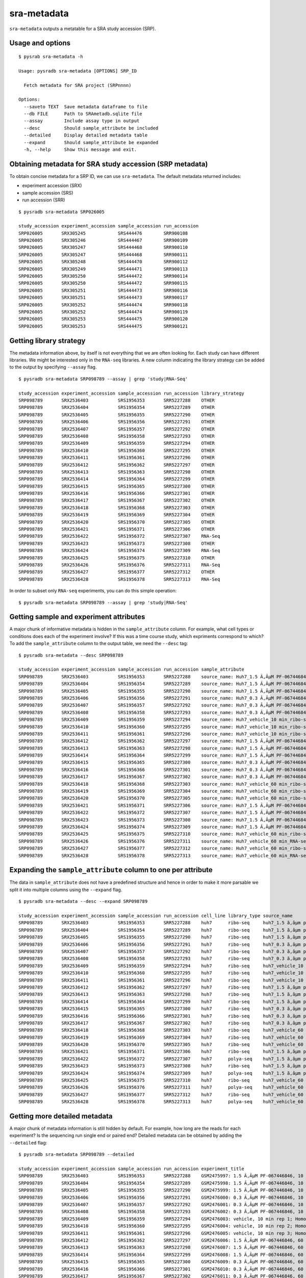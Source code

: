 .. _srametadata:

############
sra-metadata
############

``sra-metadata`` outputs a metatable for a SRA study accession (SRP).

=================
Usage and options
=================

::

    $ pysrab sra-metadata -h

    Usage: pysradb sra-metadata [OPTIONS] SRP_ID

      Fetch metadata for SRA project (SRPnnnn)

    Options:
      --saveto TEXT  Save metadata dataframe to file
      --db FILE      Path to SRAmetadb.sqlite file
      --assay        Include assay type in output
      --desc         Should sample_attribute be included
      --detailed     Display detailed metadata table
      --expand       Should sample_attribute be expanded
      -h, --help     Show this message and exit.


==========================================================
Obtaining  metadata for SRA study accession (SRP metadata)
==========================================================


To obtain concise metadata for a SRP ID, we can use ``sra-metadata``.
The default metadata returned includes:

- experiment accession (SRX)
- sample accession (SRS)
- run accession (SRR)

::

    $ pysradb sra-metadata SRP026005

    study_accession experiment_accession sample_accession run_accession
    SRP026005       SRX305245            SRS444476        SRR900108
    SRP026005       SRX305246            SRS444467        SRR900109
    SRP026005       SRX305247            SRS444468        SRR900110
    SRP026005       SRX305247            SRS444468        SRR900111
    SRP026005       SRX305248            SRS444470        SRR900112
    SRP026005       SRX305249            SRS444471        SRR900113
    SRP026005       SRX305250            SRS444472        SRR900114
    SRP026005       SRX305250            SRS444472        SRR900115
    SRP026005       SRX305251            SRS444473        SRR900116
    SRP026005       SRX305251            SRS444473        SRR900117
    SRP026005       SRX305252            SRS444474        SRR900118
    SRP026005       SRX305252            SRS444474        SRR900119
    SRP026005       SRX305253            SRS444475        SRR900120
    SRP026005       SRX305253            SRS444475        SRR900121


========================
Getting library strategy
========================

The metadata information above, by itself is not everything that we are
often looking for. Each study can have different libraries. We might
be interested only in the ``RNA-seq`` libraries. A new column
indicating the library strategy can be added to the output by
specifying ``--assay`` flag.

::

    $ pysradb sra-metadata SRP098789 --assay | grep 'study|RNA-Seq'

    study_accession experiment_accession sample_accession run_accession library_strategy
    SRP098789       SRX2536403           SRS1956353       SRR5227288    OTHER
    SRP098789       SRX2536404           SRS1956354       SRR5227289    OTHER
    SRP098789       SRX2536405           SRS1956355       SRR5227290    OTHER
    SRP098789       SRX2536406           SRS1956356       SRR5227291    OTHER
    SRP098789       SRX2536407           SRS1956357       SRR5227292    OTHER
    SRP098789       SRX2536408           SRS1956358       SRR5227293    OTHER
    SRP098789       SRX2536409           SRS1956359       SRR5227294    OTHER
    SRP098789       SRX2536410           SRS1956360       SRR5227295    OTHER
    SRP098789       SRX2536411           SRS1956361       SRR5227296    OTHER
    SRP098789       SRX2536412           SRS1956362       SRR5227297    OTHER
    SRP098789       SRX2536413           SRS1956363       SRR5227298    OTHER
    SRP098789       SRX2536414           SRS1956364       SRR5227299    OTHER
    SRP098789       SRX2536415           SRS1956365       SRR5227300    OTHER
    SRP098789       SRX2536416           SRS1956366       SRR5227301    OTHER
    SRP098789       SRX2536417           SRS1956367       SRR5227302    OTHER
    SRP098789       SRX2536418           SRS1956368       SRR5227303    OTHER
    SRP098789       SRX2536419           SRS1956369       SRR5227304    OTHER
    SRP098789       SRX2536420           SRS1956370       SRR5227305    OTHER
    SRP098789       SRX2536421           SRS1956371       SRR5227306    OTHER
    SRP098789       SRX2536422           SRS1956372       SRR5227307    RNA-Seq
    SRP098789       SRX2536423           SRS1956373       SRR5227308    OTHER
    SRP098789       SRX2536424           SRS1956374       SRR5227309    RNA-Seq
    SRP098789       SRX2536425           SRS1956375       SRR5227310    OTHER
    SRP098789       SRX2536426           SRS1956376       SRR5227311    RNA-Seq
    SRP098789       SRX2536427           SRS1956377       SRR5227312    OTHER
    SRP098789       SRX2536428           SRS1956378       SRR5227313    RNA-Seq


In order to subset only ``RNA-seq`` experiments, you can do this simple operation:

::

    $ pysradb sra-metadata SRP098789 --assay | grep 'study|RNA-Seq'


========================================
Getting sample and experiment attributes
========================================

A major chunk of informative metadata is hidden in
the ``sample_attribute`` column.
For example, what cell types or conditions does
each of the experiment involve? If this was a time course
study, which expriments correspond to which?
To add the ``sample_attribute`` column to the output
table, we need the ``--desc`` tag:

::

    $ pysradb sra-metadata --desc SRP098789

    study_accession experiment_accession sample_accession run_accession sample_attribute
    SRP098789       SRX2536403           SRS1956353       SRR5227288    source_name: Huh7_1.5 Ã‚ÂµM PF-067446846_10 min_ribo-seq || cell line: Huh7 || treatment time: 10 min || library type: ribo-seq
    SRP098789       SRX2536404           SRS1956354       SRR5227289    source_name: Huh7_1.5 Ã‚ÂµM PF-067446846_10 min_ribo-seq || cell line: Huh7 || treatment time: 10 min || library type: ribo-seq
    SRP098789       SRX2536405           SRS1956355       SRR5227290    source_name: Huh7_1.5 Ã‚ÂµM PF-067446846_10 min_ribo-seq || cell line: Huh7 || treatment time: 10 min || library type: ribo-seq
    SRP098789       SRX2536406           SRS1956356       SRR5227291    source_name: Huh7_0.3 Ã‚ÂµM PF-067446846_10 min_ribo-seq || cell line: Huh7 || treatment time: 10 min || library type: ribo-seq
    SRP098789       SRX2536407           SRS1956357       SRR5227292    source_name: Huh7_0.3 Ã‚ÂµM PF-067446846_10 min_ribo-seq || cell line: Huh7 || treatment time: 10 min || library type: ribo-seq
    SRP098789       SRX2536408           SRS1956358       SRR5227293    source_name: Huh7_0.3 Ã‚ÂµM PF-067446846_10 min_ribo-seq || cell line: Huh7 || treatment time: 10 min || library type: ribo-seq
    SRP098789       SRX2536409           SRS1956359       SRR5227294    source_name: Huh7_vehicle_10 min_ribo-seq || cell line: Huh7 || treatment time: 10 min || library type: ribo-seq
    SRP098789       SRX2536410           SRS1956360       SRR5227295    source_name: Huh7_vehicle_10 min_ribo-seq || cell line: Huh7 || treatment time: 10 min || library type: ribo-seq
    SRP098789       SRX2536411           SRS1956361       SRR5227296    source_name: Huh7_vehicle_10 min_ribo-seq || cell line: Huh7 || treatment time: 10 min || library type: ribo-seq
    SRP098789       SRX2536412           SRS1956362       SRR5227297    source_name: Huh7_1.5 Ã‚ÂµM PF-067446846_60 min_ribo-seq || cell line: Huh7 || treatment time: 60 min || library type: ribo-seq
    SRP098789       SRX2536413           SRS1956363       SRR5227298    source_name: Huh7_1.5 Ã‚ÂµM PF-067446846_60 min_ribo-seq || cell line: Huh7 || treatment time: 60 min || library type: ribo-seq
    SRP098789       SRX2536414           SRS1956364       SRR5227299    source_name: Huh7_1.5 Ã‚ÂµM PF-067446846_60 min_ribo-seq || cell line: Huh7 || treatment time: 60 min || library type: ribo-seq
    SRP098789       SRX2536415           SRS1956365       SRR5227300    source_name: Huh7_0.3 Ã‚ÂµM PF-067446846_60 min_ribo-seq || cell line: Huh7 || treatment time: 60 min || library type: ribo-seq
    SRP098789       SRX2536416           SRS1956366       SRR5227301    source_name: Huh7_0.3 Ã‚ÂµM PF-067446846_60 min_ribo-seq || cell line: Huh7 || treatment time: 60 min || library type: ribo-seq
    SRP098789       SRX2536417           SRS1956367       SRR5227302    source_name: Huh7_0.3 Ã‚ÂµM PF-067446846_60 min_ribo-seq || cell line: Huh7 || treatment time: 60 min || library type: ribo-seq
    SRP098789       SRX2536418           SRS1956368       SRR5227303    source_name: Huh7_vehicle_60 min_ribo-seq || cell line: Huh7 || treatment time: 60 min || library type: ribo-seq
    SRP098789       SRX2536419           SRS1956369       SRR5227304    source_name: Huh7_vehicle_60 min_ribo-seq || cell line: Huh7 || treatment time: 60 min || library type: ribo-seq
    SRP098789       SRX2536420           SRS1956370       SRR5227305    source_name: Huh7_vehicle_60 min_ribo-seq || cell line: Huh7 || treatment time: 60 min || library type: ribo-seq
    SRP098789       SRX2536421           SRS1956371       SRR5227306    source_name: Huh7_1.5 Ã‚ÂµM PF-067446846_60 min_ribo-seq || cell line: Huh7 || treatment time: 60 min || library type: ribo-seq
    SRP098789       SRX2536422           SRS1956372       SRR5227307    source_name: Huh7_1.5 Ã‚ÂµM PF-067446846_60 min_RNA-seq || cell line: Huh7 || treatment time: 60 min || library type: polyA-seq
    SRP098789       SRX2536423           SRS1956373       SRR5227308    source_name: Huh7_1.5 Ã‚ÂµM PF-067446846_60 min_ribo-seq || cell line: Huh7 || treatment time: 60 min || library type: ribo-seq
    SRP098789       SRX2536424           SRS1956374       SRR5227309    source_name: Huh7_1.5 Ã‚ÂµM PF-067446846_60 min_RNA-seq || cell line: Huh7 || treatment time: 60 min || library type: polyA-seq
    SRP098789       SRX2536425           SRS1956375       SRR5227310    source_name: Huh7_vehicle_60 min_ribo-seq || cell line: Huh7 || treatment time: 60 min || library type: ribo-seq
    SRP098789       SRX2536426           SRS1956376       SRR5227311    source_name: Huh7_vehicle_60 min_RNA-seq || cell line: Huh7 || treatment time: 60 min || library type: polyA-seq
    SRP098789       SRX2536427           SRS1956377       SRR5227312    source_name: Huh7_vehicle_60 min_ribo-seq || cell line: Huh7 || treatment time: 60 min || library type: ribo-seq
    SRP098789       SRX2536428           SRS1956378       SRR5227313    source_name: Huh7_vehicle_60 min_RNA-seq || cell line: Huh7 || treatment time: 60 min || library type: polyA-seq


==============================================================
Expanding the ``sample_attribute`` column to one per attribute
==============================================================

The data in ``sample_attribute`` does not have a
predefined structure and hence in order to make it
more parsable we split it into multiple columns
using the ``--expand`` flag.

::

    $ pysradb sra-metadata --desc --expand SRP098789

    study_accession experiment_accession sample_accession run_accession cell_line library_type source_name                                  treatment_time
    SRP098789       SRX2536403           SRS1956353       SRR5227288    huh7      ribo-seq     huh7_1.5 ã‚âµm pf-067446846_10 min_ribo-seq  10 min
    SRP098789       SRX2536404           SRS1956354       SRR5227289    huh7      ribo-seq     huh7_1.5 ã‚âµm pf-067446846_10 min_ribo-seq  10 min
    SRP098789       SRX2536405           SRS1956355       SRR5227290    huh7      ribo-seq     huh7_1.5 ã‚âµm pf-067446846_10 min_ribo-seq  10 min
    SRP098789       SRX2536406           SRS1956356       SRR5227291    huh7      ribo-seq     huh7_0.3 ã‚âµm pf-067446846_10 min_ribo-seq  10 min
    SRP098789       SRX2536407           SRS1956357       SRR5227292    huh7      ribo-seq     huh7_0.3 ã‚âµm pf-067446846_10 min_ribo-seq  10 min
    SRP098789       SRX2536408           SRS1956358       SRR5227293    huh7      ribo-seq     huh7_0.3 ã‚âµm pf-067446846_10 min_ribo-seq  10 min
    SRP098789       SRX2536409           SRS1956359       SRR5227294    huh7      ribo-seq     huh7_vehicle_10 min_ribo-seq                 10 min
    SRP098789       SRX2536410           SRS1956360       SRR5227295    huh7      ribo-seq     huh7_vehicle_10 min_ribo-seq                 10 min
    SRP098789       SRX2536411           SRS1956361       SRR5227296    huh7      ribo-seq     huh7_vehicle_10 min_ribo-seq                 10 min
    SRP098789       SRX2536412           SRS1956362       SRR5227297    huh7      ribo-seq     huh7_1.5 ã‚âµm pf-067446846_60 min_ribo-seq  60 min
    SRP098789       SRX2536413           SRS1956363       SRR5227298    huh7      ribo-seq     huh7_1.5 ã‚âµm pf-067446846_60 min_ribo-seq  60 min
    SRP098789       SRX2536414           SRS1956364       SRR5227299    huh7      ribo-seq     huh7_1.5 ã‚âµm pf-067446846_60 min_ribo-seq  60 min
    SRP098789       SRX2536415           SRS1956365       SRR5227300    huh7      ribo-seq     huh7_0.3 ã‚âµm pf-067446846_60 min_ribo-seq  60 min
    SRP098789       SRX2536416           SRS1956366       SRR5227301    huh7      ribo-seq     huh7_0.3 ã‚âµm pf-067446846_60 min_ribo-seq  60 min
    SRP098789       SRX2536417           SRS1956367       SRR5227302    huh7      ribo-seq     huh7_0.3 ã‚âµm pf-067446846_60 min_ribo-seq  60 min
    SRP098789       SRX2536418           SRS1956368       SRR5227303    huh7      ribo-seq     huh7_vehicle_60 min_ribo-seq                 60 min
    SRP098789       SRX2536419           SRS1956369       SRR5227304    huh7      ribo-seq     huh7_vehicle_60 min_ribo-seq                 60 min
    SRP098789       SRX2536420           SRS1956370       SRR5227305    huh7      ribo-seq     huh7_vehicle_60 min_ribo-seq                 60 min
    SRP098789       SRX2536421           SRS1956371       SRR5227306    huh7      ribo-seq     huh7_1.5 ã‚âµm pf-067446846_60 min_ribo-seq  60 min
    SRP098789       SRX2536422           SRS1956372       SRR5227307    huh7      polya-seq    huh7_1.5 ã‚âµm pf-067446846_60 min_rna-seq   60 min
    SRP098789       SRX2536423           SRS1956373       SRR5227308    huh7      ribo-seq     huh7_1.5 ã‚âµm pf-067446846_60 min_ribo-seq  60 min
    SRP098789       SRX2536424           SRS1956374       SRR5227309    huh7      polya-seq    huh7_1.5 ã‚âµm pf-067446846_60 min_rna-seq   60 min
    SRP098789       SRX2536425           SRS1956375       SRR5227310    huh7      ribo-seq     huh7_vehicle_60 min_ribo-seq                 60 min
    SRP098789       SRX2536426           SRS1956376       SRR5227311    huh7      polya-seq    huh7_vehicle_60 min_rna-seq                  60 min
    SRP098789       SRX2536427           SRS1956377       SRR5227312    huh7      ribo-seq     huh7_vehicle_60 min_ribo-seq                 60 min
    SRP098789       SRX2536428           SRS1956378       SRR5227313    huh7      polya-seq    huh7_vehicle_60 min_rna-seq                  60 min




==============================
Getting more detailed metadata
==============================

A major chunk of metadata information is still hidden by default.
For example, how long are the reads for each experiment?
Is the sequencing run single end or paired end?
Detailed metadata can be obtained by adding the ``--detailed``
flag:


::

    $ pysradb sra-metadata SRP098789 --detailed

    study_accession experiment_accession sample_accession run_accession experiment_title                                                                  experiment_attribute       sample_attribute                                                                                                                  taxon_id library_selection library_layout library_strategy library_source  library_name  bases       spots    adapter_spec  avg_read_length
    SRP098789       SRX2536403           SRS1956353       SRR5227288    GSM2475997: 1.5 Ã‚ÂµM PF-067446846, 10 min, rep 1; Homo sapiens; OTHER            GEO Accession: GSM2475997  source_name: Huh7_1.5 Ã‚ÂµM PF-067446846_10 min_ribo-seq || cell line: Huh7 || treatment time: 10 min || library type: ribo-seq  9606      other             SINGLE -       OTHER            TRANSCRIPTOMIC  None         2104142750  42082855  None         50.0
    SRP098789       SRX2536404           SRS1956354       SRR5227289    GSM2475998: 1.5 Ã‚ÂµM PF-067446846, 10 min, rep 2; Homo sapiens; OTHER            GEO Accession: GSM2475998  source_name: Huh7_1.5 Ã‚ÂµM PF-067446846_10 min_ribo-seq || cell line: Huh7 || treatment time: 10 min || library type: ribo-seq  9606      other             SINGLE -       OTHER            TRANSCRIPTOMIC  None         2082873050  41657461  None         50.0
    SRP098789       SRX2536405           SRS1956355       SRR5227290    GSM2475999: 1.5 Ã‚ÂµM PF-067446846, 10 min, rep 3; Homo sapiens; OTHER            GEO Accession: GSM2475999  source_name: Huh7_1.5 Ã‚ÂµM PF-067446846_10 min_ribo-seq || cell line: Huh7 || treatment time: 10 min || library type: ribo-seq  9606      other             SINGLE -       OTHER            TRANSCRIPTOMIC  None         2023148650  40462973  None         50.0
    SRP098789       SRX2536406           SRS1956356       SRR5227291    GSM2476000: 0.3 Ã‚ÂµM PF-067446846, 10 min, rep 1; Homo sapiens; OTHER            GEO Accession: GSM2476000  source_name: Huh7_0.3 Ã‚ÂµM PF-067446846_10 min_ribo-seq || cell line: Huh7 || treatment time: 10 min || library type: ribo-seq  9606      other             SINGLE -       OTHER            TRANSCRIPTOMIC  None         2057165950  41143319  None         50.0
    SRP098789       SRX2536407           SRS1956357       SRR5227292    GSM2476001: 0.3 Ã‚ÂµM PF-067446846, 10 min, rep 2; Homo sapiens; OTHER            GEO Accession: GSM2476001  source_name: Huh7_0.3 Ã‚ÂµM PF-067446846_10 min_ribo-seq || cell line: Huh7 || treatment time: 10 min || library type: ribo-seq  9606      other             SINGLE -       OTHER            TRANSCRIPTOMIC  None         3027621850  60552437  None         50.0
    SRP098789       SRX2536408           SRS1956358       SRR5227293    GSM2476002: 0.3 Ã‚ÂµM PF-067446846, 10 min, rep 3; Homo sapiens; OTHER            GEO Accession: GSM2476002  source_name: Huh7_0.3 Ã‚ÂµM PF-067446846_10 min_ribo-seq || cell line: Huh7 || treatment time: 10 min || library type: ribo-seq  9606      other             SINGLE -       OTHER            TRANSCRIPTOMIC  None         2135456900  42709138  None         50.0
    SRP098789       SRX2536409           SRS1956359       SRR5227294    GSM2476003: vehicle, 10 min rep 1; Homo sapiens; OTHER                            GEO Accession: GSM2476003  source_name: Huh7_vehicle_10 min_ribo-seq || cell line: Huh7 || treatment time: 10 min || library type: ribo-seq                 9606      other             SINGLE -       OTHER            TRANSCRIPTOMIC  None         3800106100  76002122  None         50.0
    SRP098789       SRX2536410           SRS1956360       SRR5227295    GSM2476004: vehicle, 10 min rep 2; Homo sapiens; OTHER                            GEO Accession: GSM2476004  source_name: Huh7_vehicle_10 min_ribo-seq || cell line: Huh7 || treatment time: 10 min || library type: ribo-seq                 9606      other             SINGLE -       OTHER            TRANSCRIPTOMIC  None         2306857400  46137148  None         50.0
    SRP098789       SRX2536411           SRS1956361       SRR5227296    GSM2476005: vehicle, 10 min rep 3; Homo sapiens; OTHER                            GEO Accession: GSM2476005  source_name: Huh7_vehicle_10 min_ribo-seq || cell line: Huh7 || treatment time: 10 min || library type: ribo-seq                 9606      other             SINGLE -       OTHER            TRANSCRIPTOMIC  None         2636889200  52737784  None         50.0
    SRP098789       SRX2536412           SRS1956362       SRR5227297    GSM2476006: 1.5 Ã‚ÂµM PF-067446846, 60 min, rep 1; Homo sapiens; OTHER            GEO Accession: GSM2476006  source_name: Huh7_1.5 Ã‚ÂµM PF-067446846_60 min_ribo-seq || cell line: Huh7 || treatment time: 60 min || library type: ribo-seq  9606      other             SINGLE -       OTHER            TRANSCRIPTOMIC  None         3019068250  60381365  None         50.0
    SRP098789       SRX2536413           SRS1956363       SRR5227298    GSM2476007: 1.5 Ã‚ÂµM PF-067446846, 60 min, rep 2; Homo sapiens; OTHER            GEO Accession: GSM2476007  source_name: Huh7_1.5 Ã‚ÂµM PF-067446846_60 min_ribo-seq || cell line: Huh7 || treatment time: 60 min || library type: ribo-seq  9606      other             SINGLE -       OTHER            TRANSCRIPTOMIC  None         2466719600  49334392  None         50.0
    SRP098789       SRX2536414           SRS1956364       SRR5227299    GSM2476008: 1.5 Ã‚ÂµM PF-067446846, 60 min, rep 3; Homo sapiens; OTHER            GEO Accession: GSM2476008  source_name: Huh7_1.5 Ã‚ÂµM PF-067446846_60 min_ribo-seq || cell line: Huh7 || treatment time: 60 min || library type: ribo-seq  9606      other             SINGLE -       OTHER            TRANSCRIPTOMIC  None         2438310650  48766213  None         50.0
    SRP098789       SRX2536415           SRS1956365       SRR5227300    GSM2476009: 0.3 Ã‚ÂµM PF-067446846, 60 min, rep 1; Homo sapiens; OTHER            GEO Accession: GSM2476009  source_name: Huh7_0.3 Ã‚ÂµM PF-067446846_60 min_ribo-seq || cell line: Huh7 || treatment time: 60 min || library type: ribo-seq  9606      other             SINGLE -       OTHER            TRANSCRIPTOMIC  None         1502168100  30043362  None         50.0
    SRP098789       SRX2536416           SRS1956366       SRR5227301    GSM2476010: 0.3 Ã‚ÂµM PF-067446846, 60 min, rep 2; Homo sapiens; OTHER            GEO Accession: GSM2476010  source_name: Huh7_0.3 Ã‚ÂµM PF-067446846_60 min_ribo-seq || cell line: Huh7 || treatment time: 60 min || library type: ribo-seq  9606      other             SINGLE -       OTHER            TRANSCRIPTOMIC  None         2456475600  49129512  None         50.0
    SRP098789       SRX2536417           SRS1956367       SRR5227302    GSM2476011: 0.3 Ã‚ÂµM PF-067446846, 60 min, rep 3; Homo sapiens; OTHER            GEO Accession: GSM2476011  source_name: Huh7_0.3 Ã‚ÂµM PF-067446846_60 min_ribo-seq || cell line: Huh7 || treatment time: 60 min || library type: ribo-seq  9606      other             SINGLE -       OTHER            TRANSCRIPTOMIC  None         2212909000  44258180  None         50.0
    SRP098789       SRX2536418           SRS1956368       SRR5227303    GSM2476012: vehicle, 60 min rep 1; Homo sapiens; OTHER                            GEO Accession: GSM2476012  source_name: Huh7_vehicle_60 min_ribo-seq || cell line: Huh7 || treatment time: 60 min || library type: ribo-seq                 9606      other             SINGLE -       OTHER            TRANSCRIPTOMIC  None         2547808900  50956178  None         50.0
    SRP098789       SRX2536419           SRS1956369       SRR5227304    GSM2476013: vehicle, 60 min rep 2; Homo sapiens; OTHER                            GEO Accession: GSM2476013  source_name: Huh7_vehicle_60 min_ribo-seq || cell line: Huh7 || treatment time: 60 min || library type: ribo-seq                 9606      other             SINGLE -       OTHER            TRANSCRIPTOMIC  None         2356952850  47139057  None         50.0
    SRP098789       SRX2536420           SRS1956370       SRR5227305    GSM2476014: vehicle, 60 min rep 3; Homo sapiens; OTHER                            GEO Accession: GSM2476014  source_name: Huh7_vehicle_60 min_ribo-seq || cell line: Huh7 || treatment time: 60 min || library type: ribo-seq                 9606      other             SINGLE -       OTHER            TRANSCRIPTOMIC  None         2420251700  48405034  None         50.0
    SRP098789       SRX2536421           SRS1956371       SRR5227306    GSM2476015: 1.5 Ã‚ÂµM PF-067446846, 60 min, rep 4 -riboseq; Homo sapiens; OTHER   GEO Accession: GSM2476015  source_name: Huh7_1.5 Ã‚ÂµM PF-067446846_60 min_ribo-seq || cell line: Huh7 || treatment time: 60 min || library type: ribo-seq  9606      other             SINGLE -       OTHER            TRANSCRIPTOMIC  None         2936988765  57588015  None         51.0
    SRP098789       SRX2536422           SRS1956372       SRR5227307    GSM2476016: 1.5 Ã‚ÂµM PF-067446846, 60 min, rep 4-mRNAseq; Homo sapiens; RNA-Seq  GEO Accession: GSM2476016  source_name: Huh7_1.5 Ã‚ÂµM PF-067446846_60 min_RNA-seq || cell line: Huh7 || treatment time: 60 min || library type: polyA-seq  9606      cDNA              SINGLE -       RNA-Seq          TRANSCRIPTOMIC  None         3390530541  66480991  None         51.0
    SRP098789       SRX2536423           SRS1956373       SRR5227308    GSM2476017: 1.5 Ã‚ÂµM PF-067446846, 60 min, rep 5 -riboseq; Homo sapiens; OTHER   GEO Accession: GSM2476017  source_name: Huh7_1.5 Ã‚ÂµM PF-067446846_60 min_ribo-seq || cell line: Huh7 || treatment time: 60 min || library type: ribo-seq  9606      other             SINGLE -       OTHER            TRANSCRIPTOMIC  None         3345152067  65591217  None         51.0
    SRP098789       SRX2536424           SRS1956374       SRR5227309    GSM2476018: 1.5 Ã‚ÂµM PF-067446846, 60 min, rep 5-mRNAseq; Homo sapiens; RNA-Seq  GEO Accession: GSM2476018  source_name: Huh7_1.5 Ã‚ÂµM PF-067446846_60 min_RNA-seq || cell line: Huh7 || treatment time: 60 min || library type: polyA-seq  9606      cDNA              SINGLE -       RNA-Seq          TRANSCRIPTOMIC  None         2043193263  40062613  None         51.0
    SRP098789       SRX2536425           SRS1956375       SRR5227310    GSM2476019: vehicle, 60 min, rep 4 -riboseq; Homo sapiens; OTHER                  GEO Accession: GSM2476019  source_name: Huh7_vehicle_60 min_ribo-seq || cell line: Huh7 || treatment time: 60 min || library type: ribo-seq                 9606      other             SINGLE -       OTHER            TRANSCRIPTOMIC  None         3384542835  66363585  None         51.0
    SRP098789       SRX2536426           SRS1956376       SRR5227311    GSM2476020: vehicle, 60 min, rep 4-mRNAseq; Homo sapiens; RNA-Seq                 GEO Accession: GSM2476020  source_name: Huh7_vehicle_60 min_RNA-seq || cell line: Huh7 || treatment time: 60 min || library type: polyA-seq                 9606      cDNA              SINGLE -       RNA-Seq          TRANSCRIPTOMIC  None         3249730455  63720205  None         51.0
    SRP098789       SRX2536427           SRS1956377       SRR5227312    GSM2476021: vehicle, 60 min, rep 5 -riboseq; Homo sapiens; OTHER                  GEO Accession: GSM2476021  source_name: Huh7_vehicle_60 min_ribo-seq || cell line: Huh7 || treatment time: 60 min || library type: ribo-seq                 9606      other             SINGLE -       OTHER            TRANSCRIPTOMIC  None         2961321834  58065134  None         51.0
    SRP098789       SRX2536428           SRS1956378       SRR5227313    GSM2476022: vehicle, 60 min, rep 5-mRNAseq; Homo sapiens; RNA-Seq                 GEO Accession: GSM2476022  source_name: Huh7_vehicle_60 min_RNA-seq || cell line: Huh7 || treatment time: 60 min || library type: polyA-seq                 9606      cDNA              SINGLE -       RNA-Seq          TRANSCRIPTOMIC  None         3540569481  69422931  None         51.0



Again, in order to expand the ``sample_attribute`` column,
we can make use of the ``--expand`` tag:

::

    $ pysradb sra-metadata --detailed --expand SRP098789

    study_accession experiment_accession sample_accession run_accession experiment_title                                                                  experiment_attribute        taxon_id library_selection library_layout library_strategy library_source  library_name  bases       spots    adapter_spec  avg_read_length cell_line library_type source_name                                  treatment_time
    SRP098789       SRX2536403           SRS1956353       SRR5227288    GSM2475997: 1.5 Ã‚ÂµM PF-067446846, 10 min, rep 1; Homo sapiens; OTHER            GEO Accession: GSM2475997  9606      other             SINGLE -       OTHER            TRANSCRIPTOMIC  None         2104142750  42082855  None         50.0             huh7      ribo-seq     huh7_1.5 ã‚âµm pf-067446846_10 min_ribo-seq  10 min
    SRP098789       SRX2536404           SRS1956354       SRR5227289    GSM2475998: 1.5 Ã‚ÂµM PF-067446846, 10 min, rep 2; Homo sapiens; OTHER            GEO Accession: GSM2475998  9606      other             SINGLE -       OTHER            TRANSCRIPTOMIC  None         2082873050  41657461  None         50.0             huh7      ribo-seq     huh7_1.5 ã‚âµm pf-067446846_10 min_ribo-seq  10 min
    SRP098789       SRX2536405           SRS1956355       SRR5227290    GSM2475999: 1.5 Ã‚ÂµM PF-067446846, 10 min, rep 3; Homo sapiens; OTHER            GEO Accession: GSM2475999  9606      other             SINGLE -       OTHER            TRANSCRIPTOMIC  None         2023148650  40462973  None         50.0             huh7      ribo-seq     huh7_1.5 ã‚âµm pf-067446846_10 min_ribo-seq  10 min
    SRP098789       SRX2536406           SRS1956356       SRR5227291    GSM2476000: 0.3 Ã‚ÂµM PF-067446846, 10 min, rep 1; Homo sapiens; OTHER            GEO Accession: GSM2476000  9606      other             SINGLE -       OTHER            TRANSCRIPTOMIC  None         2057165950  41143319  None         50.0             huh7      ribo-seq     huh7_0.3 ã‚âµm pf-067446846_10 min_ribo-seq  10 min
    SRP098789       SRX2536407           SRS1956357       SRR5227292    GSM2476001: 0.3 Ã‚ÂµM PF-067446846, 10 min, rep 2; Homo sapiens; OTHER            GEO Accession: GSM2476001  9606      other             SINGLE -       OTHER            TRANSCRIPTOMIC  None         3027621850  60552437  None         50.0             huh7      ribo-seq     huh7_0.3 ã‚âµm pf-067446846_10 min_ribo-seq  10 min
    SRP098789       SRX2536408           SRS1956358       SRR5227293    GSM2476002: 0.3 Ã‚ÂµM PF-067446846, 10 min, rep 3; Homo sapiens; OTHER            GEO Accession: GSM2476002  9606      other             SINGLE -       OTHER            TRANSCRIPTOMIC  None         2135456900  42709138  None         50.0             huh7      ribo-seq     huh7_0.3 ã‚âµm pf-067446846_10 min_ribo-seq  10 min
    SRP098789       SRX2536409           SRS1956359       SRR5227294    GSM2476003: vehicle, 10 min rep 1; Homo sapiens; OTHER                            GEO Accession: GSM2476003  9606      other             SINGLE -       OTHER            TRANSCRIPTOMIC  None         3800106100  76002122  None         50.0             huh7      ribo-seq     huh7_vehicle_10 min_ribo-seq                 10 min
    SRP098789       SRX2536410           SRS1956360       SRR5227295    GSM2476004: vehicle, 10 min rep 2; Homo sapiens; OTHER                            GEO Accession: GSM2476004  9606      other             SINGLE -       OTHER            TRANSCRIPTOMIC  None         2306857400  46137148  None         50.0             huh7      ribo-seq     huh7_vehicle_10 min_ribo-seq                 10 min
    SRP098789       SRX2536411           SRS1956361       SRR5227296    GSM2476005: vehicle, 10 min rep 3; Homo sapiens; OTHER                            GEO Accession: GSM2476005  9606      other             SINGLE -       OTHER            TRANSCRIPTOMIC  None         2636889200  52737784  None         50.0             huh7      ribo-seq     huh7_vehicle_10 min_ribo-seq                 10 min
    SRP098789       SRX2536412           SRS1956362       SRR5227297    GSM2476006: 1.5 Ã‚ÂµM PF-067446846, 60 min, rep 1; Homo sapiens; OTHER            GEO Accession: GSM2476006  9606      other             SINGLE -       OTHER            TRANSCRIPTOMIC  None         3019068250  60381365  None         50.0             huh7      ribo-seq     huh7_1.5 ã‚âµm pf-067446846_60 min_ribo-seq  60 min
    SRP098789       SRX2536413           SRS1956363       SRR5227298    GSM2476007: 1.5 Ã‚ÂµM PF-067446846, 60 min, rep 2; Homo sapiens; OTHER            GEO Accession: GSM2476007  9606      other             SINGLE -       OTHER            TRANSCRIPTOMIC  None         2466719600  49334392  None         50.0             huh7      ribo-seq     huh7_1.5 ã‚âµm pf-067446846_60 min_ribo-seq  60 min
    SRP098789       SRX2536414           SRS1956364       SRR5227299    GSM2476008: 1.5 Ã‚ÂµM PF-067446846, 60 min, rep 3; Homo sapiens; OTHER            GEO Accession: GSM2476008  9606      other             SINGLE -       OTHER            TRANSCRIPTOMIC  None         2438310650  48766213  None         50.0             huh7      ribo-seq     huh7_1.5 ã‚âµm pf-067446846_60 min_ribo-seq  60 min
    SRP098789       SRX2536415           SRS1956365       SRR5227300    GSM2476009: 0.3 Ã‚ÂµM PF-067446846, 60 min, rep 1; Homo sapiens; OTHER            GEO Accession: GSM2476009  9606      other             SINGLE -       OTHER            TRANSCRIPTOMIC  None         1502168100  30043362  None         50.0             huh7      ribo-seq     huh7_0.3 ã‚âµm pf-067446846_60 min_ribo-seq  60 min
    SRP098789       SRX2536416           SRS1956366       SRR5227301    GSM2476010: 0.3 Ã‚ÂµM PF-067446846, 60 min, rep 2; Homo sapiens; OTHER            GEO Accession: GSM2476010  9606      other             SINGLE -       OTHER            TRANSCRIPTOMIC  None         2456475600  49129512  None         50.0             huh7      ribo-seq     huh7_0.3 ã‚âµm pf-067446846_60 min_ribo-seq  60 min
    SRP098789       SRX2536417           SRS1956367       SRR5227302    GSM2476011: 0.3 Ã‚ÂµM PF-067446846, 60 min, rep 3; Homo sapiens; OTHER            GEO Accession: GSM2476011  9606      other             SINGLE -       OTHER            TRANSCRIPTOMIC  None         2212909000  44258180  None         50.0             huh7      ribo-seq     huh7_0.3 ã‚âµm pf-067446846_60 min_ribo-seq  60 min
    SRP098789       SRX2536418           SRS1956368       SRR5227303    GSM2476012: vehicle, 60 min rep 1; Homo sapiens; OTHER                            GEO Accession: GSM2476012  9606      other             SINGLE -       OTHER            TRANSCRIPTOMIC  None         2547808900  50956178  None         50.0             huh7      ribo-seq     huh7_vehicle_60 min_ribo-seq                 60 min
    SRP098789       SRX2536419           SRS1956369       SRR5227304    GSM2476013: vehicle, 60 min rep 2; Homo sapiens; OTHER                            GEO Accession: GSM2476013  9606      other             SINGLE -       OTHER            TRANSCRIPTOMIC  None         2356952850  47139057  None         50.0             huh7      ribo-seq     huh7_vehicle_60 min_ribo-seq                 60 min
    SRP098789       SRX2536420           SRS1956370       SRR5227305    GSM2476014: vehicle, 60 min rep 3; Homo sapiens; OTHER                            GEO Accession: GSM2476014  9606      other             SINGLE -       OTHER            TRANSCRIPTOMIC  None         2420251700  48405034  None         50.0             huh7      ribo-seq     huh7_vehicle_60 min_ribo-seq                 60 min
    SRP098789       SRX2536421           SRS1956371       SRR5227306    GSM2476015: 1.5 Ã‚ÂµM PF-067446846, 60 min, rep 4 -riboseq; Homo sapiens; OTHER   GEO Accession: GSM2476015  9606      other             SINGLE -       OTHER            TRANSCRIPTOMIC  None         2936988765  57588015  None         51.0             huh7      ribo-seq     huh7_1.5 ã‚âµm pf-067446846_60 min_ribo-seq  60 min
    SRP098789       SRX2536422           SRS1956372       SRR5227307    GSM2476016: 1.5 Ã‚ÂµM PF-067446846, 60 min, rep 4-mRNAseq; Homo sapiens; RNA-Seq  GEO Accession: GSM2476016  9606      cDNA              SINGLE -       RNA-Seq          TRANSCRIPTOMIC  None         3390530541  66480991  None         51.0             huh7      polya-seq    huh7_1.5 ã‚âµm pf-067446846_60 min_rna-seq   60 min
    SRP098789       SRX2536423           SRS1956373       SRR5227308    GSM2476017: 1.5 Ã‚ÂµM PF-067446846, 60 min, rep 5 -riboseq; Homo sapiens; OTHER   GEO Accession: GSM2476017  9606      other             SINGLE -       OTHER            TRANSCRIPTOMIC  None         3345152067  65591217  None         51.0             huh7      ribo-seq     huh7_1.5 ã‚âµm pf-067446846_60 min_ribo-seq  60 min
    SRP098789       SRX2536424           SRS1956374       SRR5227309    GSM2476018: 1.5 Ã‚ÂµM PF-067446846, 60 min, rep 5-mRNAseq; Homo sapiens; RNA-Seq  GEO Accession: GSM2476018  9606      cDNA              SINGLE -       RNA-Seq          TRANSCRIPTOMIC  None         2043193263  40062613  None         51.0             huh7      polya-seq    huh7_1.5 ã‚âµm pf-067446846_60 min_rna-seq   60 min
    SRP098789       SRX2536425           SRS1956375       SRR5227310    GSM2476019: vehicle, 60 min, rep 4 -riboseq; Homo sapiens; OTHER                  GEO Accession: GSM2476019  9606      other             SINGLE -       OTHER            TRANSCRIPTOMIC  None         3384542835  66363585  None         51.0             huh7      ribo-seq     huh7_vehicle_60 min_ribo-seq                 60 min
    SRP098789       SRX2536426           SRS1956376       SRR5227311    GSM2476020: vehicle, 60 min, rep 4-mRNAseq; Homo sapiens; RNA-Seq                 GEO Accession: GSM2476020  9606      cDNA              SINGLE -       RNA-Seq          TRANSCRIPTOMIC  None         3249730455  63720205  None         51.0             huh7      polya-seq    huh7_vehicle_60 min_rna-seq                  60 min
    SRP098789       SRX2536427           SRS1956377       SRR5227312    GSM2476021: vehicle, 60 min, rep 5 -riboseq; Homo sapiens; OTHER                  GEO Accession: GSM2476021  9606      other             SINGLE -       OTHER            TRANSCRIPTOMIC  None         2961321834  58065134  None         51.0             huh7      ribo-seq     huh7_vehicle_60 min_ribo-seq                 60 min
    SRP098789       SRX2536428           SRS1956378       SRR5227313    GSM2476022: vehicle, 60 min, rep 5-mRNAseq; Homo sapiens; RNA-Seq                 GEO Accession: GSM2476022  9606      cDNA              SINGLE -       RNA-Seq          TRANSCRIPTOMIC  None         3540569481  69422931  None         51.0             huh7      polya-seq    huh7_vehicle_60 min_rna-seq                  60 min


=========================
Saving metadata to a file
=========================

``pysradb`` follows a consistent pattern for providing
an option to save output of any of its subcommands to a file
using the ``--saveto`` argument:

::

    $ pysradb sra-metadata --detailed --expand --saveto SRP098789_metadata.tsv SRP098789
